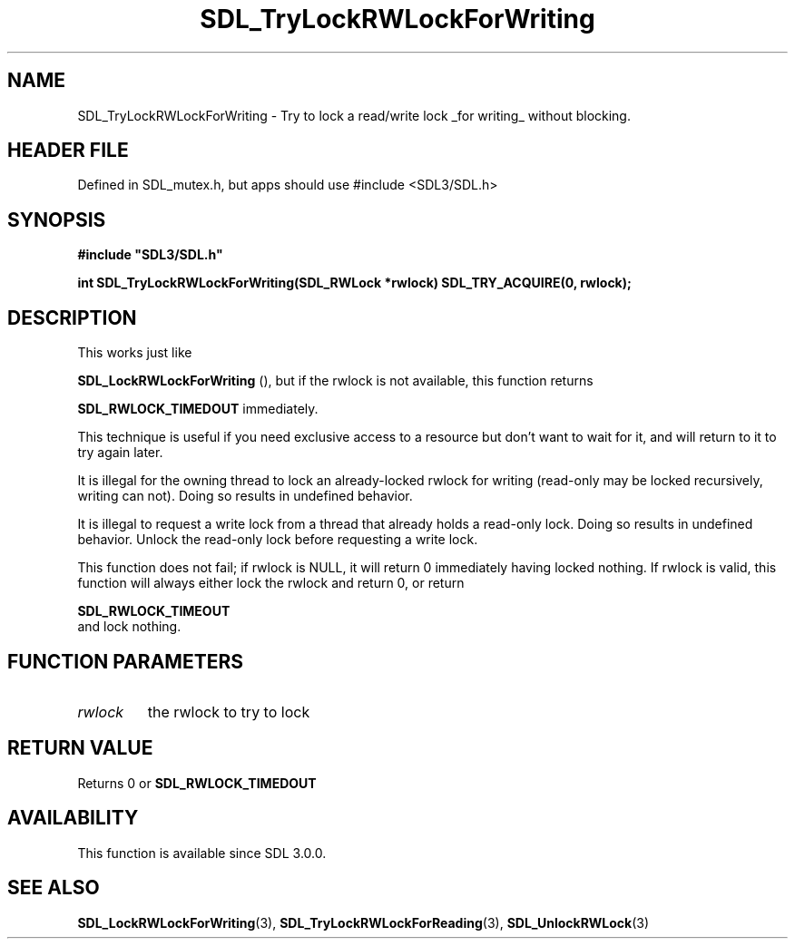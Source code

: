.\" This manpage content is licensed under Creative Commons
.\"  Attribution 4.0 International (CC BY 4.0)
.\"   https://creativecommons.org/licenses/by/4.0/
.\" This manpage was generated from SDL's wiki page for SDL_TryLockRWLockForWriting:
.\"   https://wiki.libsdl.org/SDL_TryLockRWLockForWriting
.\" Generated with SDL/build-scripts/wikiheaders.pl
.\"  revision SDL-3.1.1-no-vcs
.\" Please report issues in this manpage's content at:
.\"   https://github.com/libsdl-org/sdlwiki/issues/new
.\" Please report issues in the generation of this manpage from the wiki at:
.\"   https://github.com/libsdl-org/SDL/issues/new?title=Misgenerated%20manpage%20for%20SDL_TryLockRWLockForWriting
.\" SDL can be found at https://libsdl.org/
.de URL
\$2 \(laURL: \$1 \(ra\$3
..
.if \n[.g] .mso www.tmac
.TH SDL_TryLockRWLockForWriting 3 "SDL 3.1.1" "SDL" "SDL3 FUNCTIONS"
.SH NAME
SDL_TryLockRWLockForWriting \- Try to lock a read/write lock _for writing_ without blocking\[char46]
.SH HEADER FILE
Defined in SDL_mutex\[char46]h, but apps should use #include <SDL3/SDL\[char46]h>

.SH SYNOPSIS
.nf
.B #include \(dqSDL3/SDL.h\(dq
.PP
.BI "int SDL_TryLockRWLockForWriting(SDL_RWLock *rwlock) SDL_TRY_ACQUIRE(0, rwlock);
.fi
.SH DESCRIPTION
This works just like

.BR SDL_LockRWLockForWriting
(), but if the rwlock
is not available, this function returns

.BR
.BR SDL_RWLOCK_TIMEDOUT
immediately\[char46]

This technique is useful if you need exclusive access to a resource but
don't want to wait for it, and will return to it to try again later\[char46]

It is illegal for the owning thread to lock an already-locked rwlock for
writing (read-only may be locked recursively, writing can not)\[char46] Doing so
results in undefined behavior\[char46]

It is illegal to request a write lock from a thread that already holds a
read-only lock\[char46] Doing so results in undefined behavior\[char46] Unlock the
read-only lock before requesting a write lock\[char46]

This function does not fail; if rwlock is NULL, it will return 0
immediately having locked nothing\[char46] If rwlock is valid, this function will
always either lock the rwlock and return 0, or return

.BR SDL_RWLOCK_TIMEOUT
 and lock nothing\[char46]

.SH FUNCTION PARAMETERS
.TP
.I rwlock
the rwlock to try to lock
.SH RETURN VALUE
Returns 0 or 
.BR
.BR SDL_RWLOCK_TIMEDOUT

.SH AVAILABILITY
This function is available since SDL 3\[char46]0\[char46]0\[char46]

.SH SEE ALSO
.BR SDL_LockRWLockForWriting (3),
.BR SDL_TryLockRWLockForReading (3),
.BR SDL_UnlockRWLock (3)
